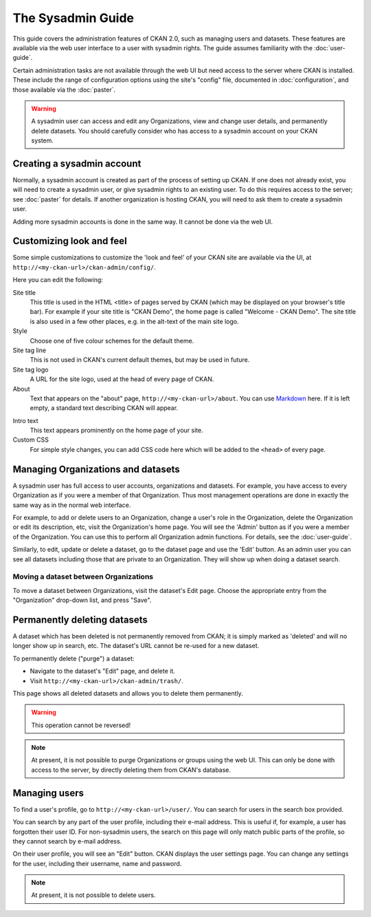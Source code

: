 ******************
The Sysadmin Guide
******************

This guide covers the administration features of CKAN 2.0, such as managing
users and datasets. These features are available via the web user interface to
a user with sysadmin rights. The guide assumes familiarity with the
:doc:`user-guide`.

Certain administration tasks are not available through the web UI but need
access to the server where CKAN is installed. These include the range of
configuration options using the site's "config" file, documented in
:doc:`configuration`, and those available via the :doc:`paster`.

.. warning::

    A sysadmin user can access and edit any Organizations, view and change user
    details, and permanently delete datasets. You should carefully consider who has
    access to a sysadmin account on your CKAN system.

===========================
Creating a sysadmin account
===========================

Normally, a sysadmin account is created as part of the process of setting up
CKAN. If one does not already exist, you will need to create a sysadmin user,
or give sysadmin rights to an existing user. To do this requires access to the
server; see :doc:`paster` for details.  If another organization is hosting
CKAN, you will need to ask them to create a sysadmin user.

Adding more sysadmin accounts is done in the same way. It cannot be done via
the web UI.

=========================
Customizing look and feel
=========================

Some simple customizations to customize the 'look and feel' of your CKAN site
are available via the UI, at ``http://<my-ckan-url>/ckan-admin/config/``.

.. image:: http://farm6.staticflickr.com/5487/9731703724_ddaaba24e4.jpg

Here you can edit the following:

Site title
    This title is used in the HTML <title> of pages served by CKAN (which may
    be displayed on your browser's title bar). For example if your site title is
    "CKAN Demo", the home page is called "Welcome - CKAN Demo". The site title is
    also used in a few other places, e.g. in the alt-text of the main site logo.

Style
    Choose one of five colour schemes for the default theme.

Site tag line
    This is not used in CKAN's current default themes, but may be used in
    future.

Site tag logo
    A URL for the site logo, used at the head of every page of CKAN.

About
    Text that appears on the "about" page, ``http://<my-ckan-url>/about``. You
    can use `Markdown`_ here. If it is left empty, a standard text describing CKAN
    will appear.

.. _Markdown: http://daringfireball.net/projects/markdown/basics

Intro text
    This text appears prominently on the home page of your site.

Custom CSS
    For simple style changes, you can add CSS code here which will be added to
    the ``<head>`` of every page.

===================================
Managing Organizations and datasets
===================================

A sysadmin user has full access to user accounts, organizations and datasets.
For example, you have access to every Organization as if you were a member of
that Organization. Thus most management operations are done in exactly the same
way as in the normal web interface.

For example, to add or delete users to an Organization, change a user's role in
the Organization, delete the Organization or edit its description, etc, visit
the Organization's home page. You will see the 'Admin' button as if you were a
member of the Organization. You can use this to perform all Organization admin
functions. For details, see the :doc:`user-guide`.

Similarly, to edit, update or delete a dataset, go to the dataset page and use
the 'Edit' button. As an admin user you can see all datasets including those
that are private to an Organization. They will show up when doing a dataset
search.

--------------------------------------
Moving a dataset between Organizations
--------------------------------------

To move a dataset between Organizations, visit the dataset's Edit page. Choose
the appropriate entry from the "Organization" drop-down list, and press "Save".

.. image:: http://farm8.staticflickr.com/7341/9731703624_bdf1712191.jpg

=============================
Permanently deleting datasets
=============================

A dataset which has been deleted is not permanently removed from CKAN; it is
simply marked as 'deleted' and will no longer show up in search, etc. The
dataset's URL cannot be re-used for a new dataset.

To permanently delete ("purge") a dataset:

* Navigate to the dataset's "Edit" page, and delete it.
* Visit ``http://<my-ckan-url>/ckan-admin/trash/``.

This page shows all deleted datasets and allows you to delete them permanently.

.. warning::

    This operation cannot be reversed!

.. note::

    At present, it is not possible to purge Organizations or groups using the
    web UI. This can only be done with access to the server, by directly deleting
    them from CKAN's database.

==============
Managing users
==============

To find a user's profile, go to ``http://<my-ckan-url>/user/``. You can search
for users in the search box provided.

You can search by any part of the user profile, including their e-mail address.
This is useful if, for example, a user has forgotten their user ID. For
non-sysadmin users, the search on this page will only match public parts of the
profile, so they cannot search by e-mail address.

On their user profile, you will see an "Edit" button. CKAN displays the user
settings page. You can change any settings for the user, including their
username, name and password.

.. image:: http://farm3.staticflickr.com/2859/9728870203_764d22fbda.jpg

.. note::

    At present, it is not possible to delete users.
